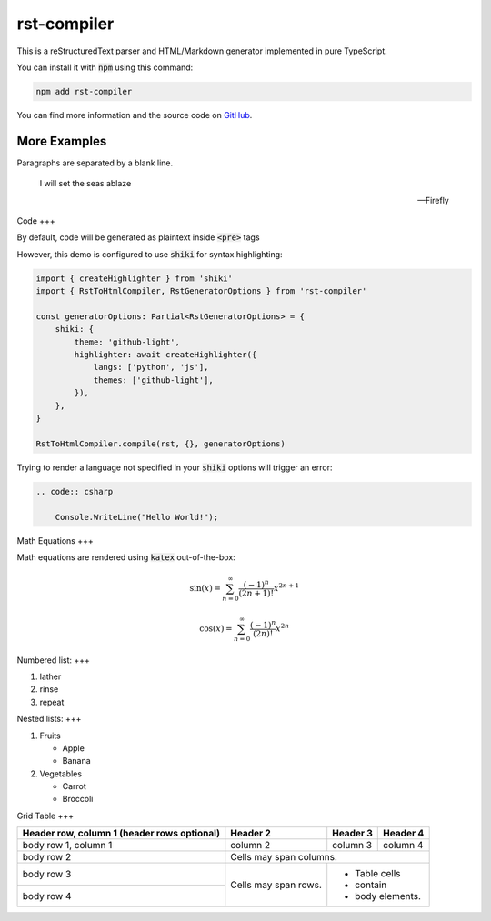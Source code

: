 ====
rst-compiler
====

This is a reStructuredText parser and HTML/Markdown generator implemented in pure TypeScript.

You can install it with :code:`npm` using this command:

.. code-block::

    npm add rst-compiler

You can find more information and the source code on GitHub__.

__ https://github.com/Trinovantes/rst-compiler

----
More Examples
----

Paragraphs are separated
by a blank line.

    I will set the seas ablaze

    -- Firefly

Code
+++

By default, code will be generated as plaintext inside :code:`<pre>` tags

However, this demo is configured to use :code:`shiki` for syntax highlighting:

.. code:: js

    import { createHighlighter } from 'shiki'
    import { RstToHtmlCompiler, RstGeneratorOptions } from 'rst-compiler'

    const generatorOptions: Partial<RstGeneratorOptions> = {
        shiki: {
            theme: 'github-light',
            highlighter: await createHighlighter({
                langs: ['python', 'js'],
                themes: ['github-light'],
            }),
        },
    }

    RstToHtmlCompiler.compile(rst, {}, generatorOptions)

Trying to render a language not specified in your :code:`shiki` options will trigger an error:

.. code::

    .. code:: csharp

        Console.WriteLine("Hello World!");

Math Equations
+++

Math equations are rendered using :code:`katex` out-of-the-box:

.. container:: my-custom-class

    .. math::

        \sin(x) = \sum_{n=0}^{\infty} \frac{(-1)^n}{(2n+1)!} x^{2n+1}

.. container:: my-custom-class

    .. math::

        \cos(x) = \sum_{n=0}^{\infty} \frac{(-1)^n}{(2n)!} x^{2n}

Numbered list:
+++

1. lather
2. rinse
3. repeat

Nested lists:
+++

1. Fruits

   * Apple
   * Banana

2. Vegetables

   * Carrot
   * Broccoli

Grid Table
+++

+------------------------+------------+----------+----------+
| Header row, column 1   | Header 2   | Header 3 | Header 4 |
| (header rows optional) |            |          |          |
+========================+============+==========+==========+
| body row 1, column 1   | column 2   | column 3 | column 4 |
+------------------------+------------+----------+----------+
| body row 2             | Cells may span columns.          |
+------------------------+------------+---------------------+
| body row 3             | Cells may  | - Table cells       |
+------------------------+ span rows. | - contain           |
| body row 4             |            | - body elements.    |
+------------------------+------------+---------------------+
